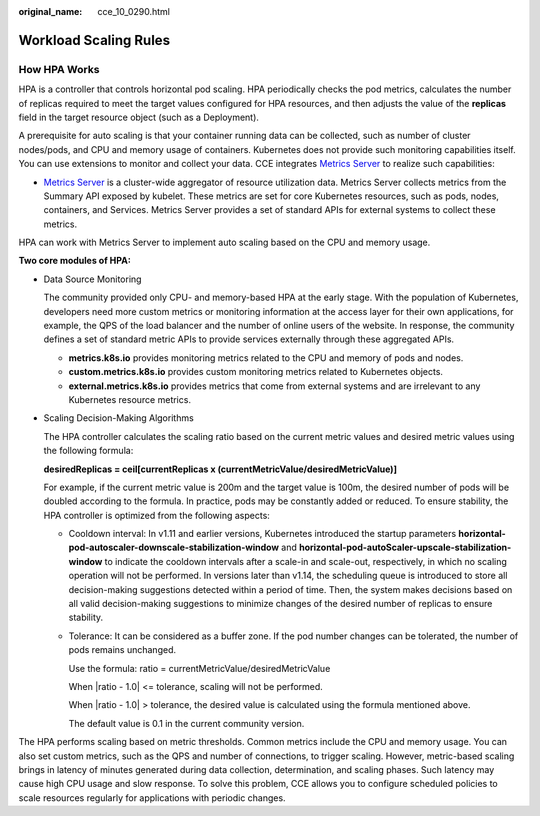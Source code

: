 :original_name: cce_10_0290.html

.. _cce_10_0290:

Workload Scaling Rules
======================

How HPA Works
-------------

HPA is a controller that controls horizontal pod scaling. HPA periodically checks the pod metrics, calculates the number of replicas required to meet the target values configured for HPA resources, and then adjusts the value of the **replicas** field in the target resource object (such as a Deployment).

A prerequisite for auto scaling is that your container running data can be collected, such as number of cluster nodes/pods, and CPU and memory usage of containers. Kubernetes does not provide such monitoring capabilities itself. You can use extensions to monitor and collect your data. CCE integrates `Metrics Server <https://github.com/kubernetes-sigs/metrics-server>`__ to realize such capabilities:

-  `Metrics Server <https://github.com/kubernetes-sigs/metrics-server>`__ is a cluster-wide aggregator of resource utilization data. Metrics Server collects metrics from the Summary API exposed by kubelet. These metrics are set for core Kubernetes resources, such as pods, nodes, containers, and Services. Metrics Server provides a set of standard APIs for external systems to collect these metrics.

HPA can work with Metrics Server to implement auto scaling based on the CPU and memory usage.

**Two core modules of HPA:**

-  Data Source Monitoring

   The community provided only CPU- and memory-based HPA at the early stage. With the population of Kubernetes, developers need more custom metrics or monitoring information at the access layer for their own applications, for example, the QPS of the load balancer and the number of online users of the website. In response, the community defines a set of standard metric APIs to provide services externally through these aggregated APIs.

   -  **metrics.k8s.io** provides monitoring metrics related to the CPU and memory of pods and nodes.
   -  **custom.metrics.k8s.io** provides custom monitoring metrics related to Kubernetes objects.
   -  **external.metrics.k8s.io** provides metrics that come from external systems and are irrelevant to any Kubernetes resource metrics.

-  Scaling Decision-Making Algorithms

   The HPA controller calculates the scaling ratio based on the current metric values and desired metric values using the following formula:

   **desiredReplicas = ceil[currentReplicas x (currentMetricValue/desiredMetricValue)]**

   For example, if the current metric value is 200m and the target value is 100m, the desired number of pods will be doubled according to the formula. In practice, pods may be constantly added or reduced. To ensure stability, the HPA controller is optimized from the following aspects:

   -  Cooldown interval: In v1.11 and earlier versions, Kubernetes introduced the startup parameters **horizontal-pod-autoscaler-downscale-stabilization-window** and **horizontal-pod-autoScaler-upscale-stabilization-window** to indicate the cooldown intervals after a scale-in and scale-out, respectively, in which no scaling operation will not be performed. In versions later than v1.14, the scheduling queue is introduced to store all decision-making suggestions detected within a period of time. Then, the system makes decisions based on all valid decision-making suggestions to minimize changes of the desired number of replicas to ensure stability.

   -  Tolerance: It can be considered as a buffer zone. If the pod number changes can be tolerated, the number of pods remains unchanged.

      Use the formula: ratio = currentMetricValue/desiredMetricValue

      When \|ratio - 1.0\| <= tolerance, scaling will not be performed.

      When \|ratio - 1.0\| > tolerance, the desired value is calculated using the formula mentioned above.

      The default value is 0.1 in the current community version.

The HPA performs scaling based on metric thresholds. Common metrics include the CPU and memory usage. You can also set custom metrics, such as the QPS and number of connections, to trigger scaling. However, metric-based scaling brings in latency of minutes generated during data collection, determination, and scaling phases. Such latency may cause high CPU usage and slow response. To solve this problem, CCE allows you to configure scheduled policies to scale resources regularly for applications with periodic changes.
